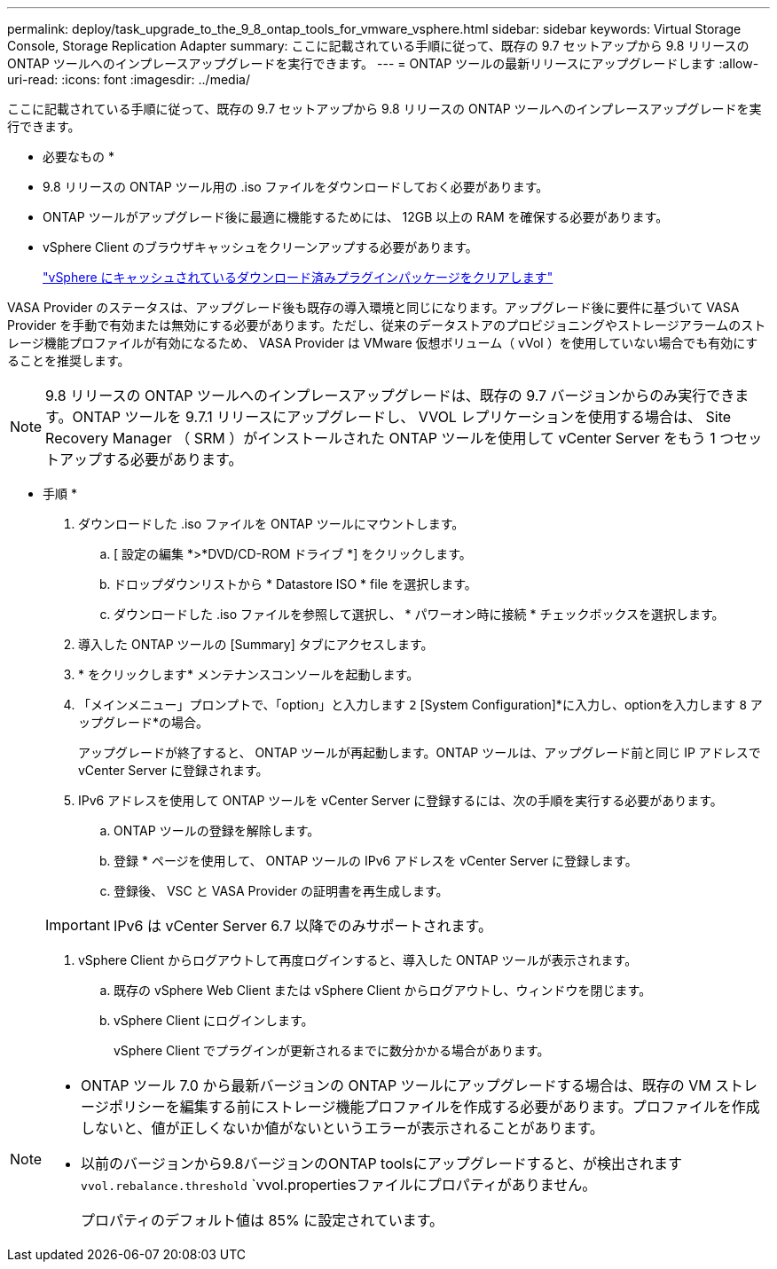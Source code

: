 ---
permalink: deploy/task_upgrade_to_the_9_8_ontap_tools_for_vmware_vsphere.html 
sidebar: sidebar 
keywords: Virtual Storage Console, Storage Replication Adapter 
summary: ここに記載されている手順に従って、既存の 9.7 セットアップから 9.8 リリースの ONTAP ツールへのインプレースアップグレードを実行できます。 
---
= ONTAP ツールの最新リリースにアップグレードします
:allow-uri-read: 
:icons: font
:imagesdir: ../media/


[role="lead"]
ここに記載されている手順に従って、既存の 9.7 セットアップから 9.8 リリースの ONTAP ツールへのインプレースアップグレードを実行できます。

* 必要なもの *

* 9.8 リリースの ONTAP ツール用の .iso ファイルをダウンロードしておく必要があります。
* ONTAP ツールがアップグレード後に最適に機能するためには、 12GB 以上の RAM を確保する必要があります。
* vSphere Client のブラウザキャッシュをクリーンアップする必要があります。
+
link:../deploy/task_clean_the_vsphere_cached_downloaded_plug_in_packages.html["vSphere にキャッシュされているダウンロード済みプラグインパッケージをクリアします"]



VASA Provider のステータスは、アップグレード後も既存の導入環境と同じになります。アップグレード後に要件に基づいて VASA Provider を手動で有効または無効にする必要があります。ただし、従来のデータストアのプロビジョニングやストレージアラームのストレージ機能プロファイルが有効になるため、 VASA Provider は VMware 仮想ボリューム（ vVol ）を使用していない場合でも有効にすることを推奨します。


NOTE: 9.8 リリースの ONTAP ツールへのインプレースアップグレードは、既存の 9.7 バージョンからのみ実行できます。ONTAP ツールを 9.7.1 リリースにアップグレードし、 VVOL レプリケーションを使用する場合は、 Site Recovery Manager （ SRM ）がインストールされた ONTAP ツールを使用して vCenter Server をもう 1 つセットアップする必要があります。

* 手順 *

. ダウンロードした .iso ファイルを ONTAP ツールにマウントします。
+
.. [ 設定の編集 *>*DVD/CD-ROM ドライブ *] をクリックします。
.. ドロップダウンリストから * Datastore ISO * file を選択します。
.. ダウンロードした .iso ファイルを参照して選択し、 * パワーオン時に接続 * チェックボックスを選択します。


. 導入した ONTAP ツールの [Summary] タブにアクセスします。
. * をクリックしますimage:../media/launch_maintenance_console.gif[""]* メンテナンスコンソールを起動します。
. 「メインメニュー」プロンプトで、「option」と入力します `2` [System Configuration]*に入力し、optionを入力します `8` アップグレード*の場合。
+
アップグレードが終了すると、 ONTAP ツールが再起動します。ONTAP ツールは、アップグレード前と同じ IP アドレスで vCenter Server に登録されます。

. IPv6 アドレスを使用して ONTAP ツールを vCenter Server に登録するには、次の手順を実行する必要があります。
+
.. ONTAP ツールの登録を解除します。
.. 登録 * ページを使用して、 ONTAP ツールの IPv6 アドレスを vCenter Server に登録します。
.. 登録後、 VSC と VASA Provider の証明書を再生成します。


+

IMPORTANT: IPv6 は vCenter Server 6.7 以降でのみサポートされます。

. vSphere Client からログアウトして再度ログインすると、導入した ONTAP ツールが表示されます。
+
.. 既存の vSphere Web Client または vSphere Client からログアウトし、ウィンドウを閉じます。
.. vSphere Client にログインします。
+
vSphere Client でプラグインが更新されるまでに数分かかる場合があります。





[NOTE]
====
* ONTAP ツール 7.0 から最新バージョンの ONTAP ツールにアップグレードする場合は、既存の VM ストレージポリシーを編集する前にストレージ機能プロファイルを作成する必要があります。プロファイルを作成しないと、値が正しくないか値がないというエラーが表示されることがあります。
* 以前のバージョンから9.8バージョンのONTAP toolsにアップグレードすると、が検出されます `vvol.rebalance.threshold` `vvol.propertiesファイルにプロパティがありません。
+
プロパティのデフォルト値は 85% に設定されています。



====